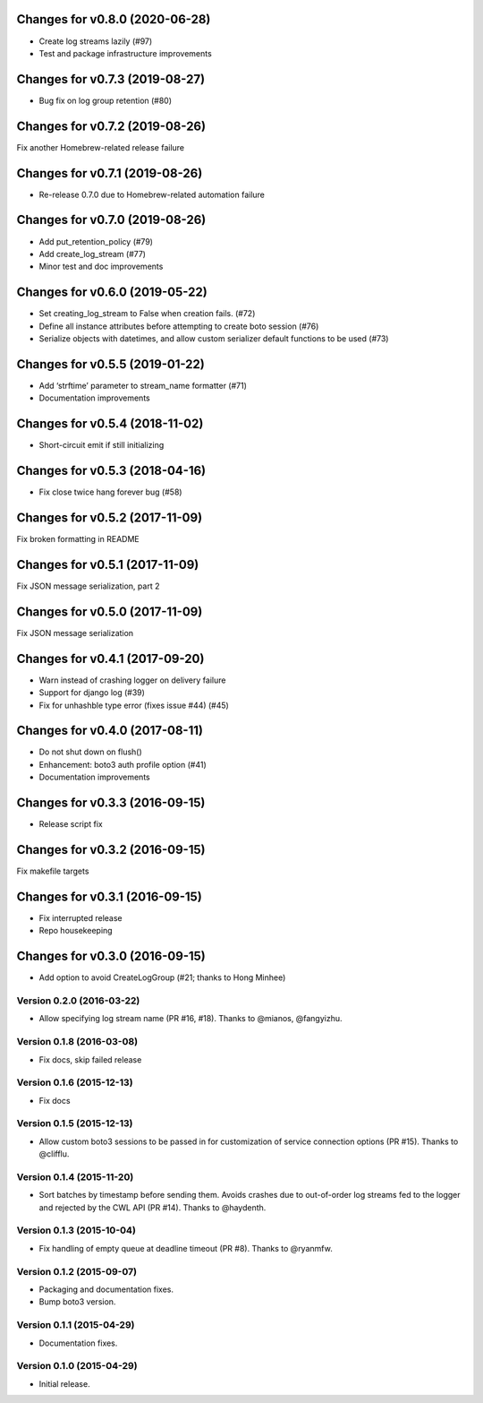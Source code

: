 Changes for v0.8.0 (2020-06-28)
===============================

-  Create log streams lazily (#97)

-  Test and package infrastructure improvements

Changes for v0.7.3 (2019-08-27)
===============================

-  Bug fix on log group retention (#80)

Changes for v0.7.2 (2019-08-26)
===============================

Fix another Homebrew-related release failure

Changes for v0.7.1 (2019-08-26)
===============================

-  Re-release 0.7.0 due to Homebrew-related automation failure

Changes for v0.7.0 (2019-08-26)
===============================

-  Add put_retention_policy (#79)

-  Add create_log_stream (#77)

-  Minor test and doc improvements

Changes for v0.6.0 (2019-05-22)
===============================

-  Set creating_log_stream to False when creation fails. (#72)

-  Define all instance attributes before attempting to create boto
   session (#76)

-  Serialize objects with datetimes, and allow custom serializer default
   functions to be used (#73)

Changes for v0.5.5 (2019-01-22)
===============================

-  Add ‘strftime’ parameter to stream_name formatter (#71)

-  Documentation improvements

Changes for v0.5.4 (2018-11-02)
===============================

-  Short-circuit emit if still initializing

Changes for v0.5.3 (2018-04-16)
===============================

-  Fix close twice hang forever bug (#58)

Changes for v0.5.2 (2017-11-09)
===============================

Fix broken formatting in README

Changes for v0.5.1 (2017-11-09)
===============================

Fix JSON message serialization, part 2

Changes for v0.5.0 (2017-11-09)
===============================

Fix JSON message serialization

Changes for v0.4.1 (2017-09-20)
===============================

-  Warn instead of crashing logger on delivery failure

-  Support for django log (#39)

-  Fix for unhashble type error (fixes issue #44) (#45)

Changes for v0.4.0 (2017-08-11)
===============================

-  Do not shut down on flush()

-  Enhancement: boto3 auth profile option (#41)

-  Documentation improvements




Changes for v0.3.3 (2016-09-15)
===============================

-  Release script fix

Changes for v0.3.2 (2016-09-15)
===============================

Fix makefile targets

Changes for v0.3.1 (2016-09-15)
===============================

-  Fix interrupted release
-  Repo housekeeping

Changes for v0.3.0 (2016-09-15)
===============================

-  Add option to avoid CreateLogGroup (#21; thanks to Hong Minhee)

Version 0.2.0 (2016-03-22)
--------------------------
- Allow specifying log stream name (PR #16, #18). Thanks to @mianos, @fangyizhu.

Version 0.1.8 (2016-03-08)
--------------------------
- Fix docs, skip failed release

Version 0.1.6 (2015-12-13)
--------------------------
- Fix docs

Version 0.1.5 (2015-12-13)
--------------------------
- Allow custom boto3 sessions to be passed in for customization of service connection options (PR #15). Thanks to @clifflu.

Version 0.1.4 (2015-11-20)
--------------------------
- Sort batches by timestamp before sending them. Avoids crashes due to out-of-order log streams fed to the logger and rejected by the CWL API (PR #14). Thanks to @haydenth.

Version 0.1.3 (2015-10-04)
--------------------------
- Fix handling of empty queue at deadline timeout (PR #8). Thanks to @ryanmfw.

Version 0.1.2 (2015-09-07)
--------------------------
- Packaging and documentation fixes.
- Bump boto3 version.

Version 0.1.1 (2015-04-29)
--------------------------
- Documentation fixes.

Version 0.1.0 (2015-04-29)
--------------------------
- Initial release.
